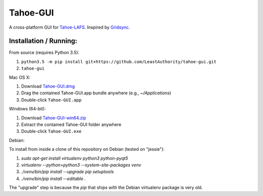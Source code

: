 =========
Tahoe-GUI
=========

.. image:: https://api.travis-ci.org/LeastAuthority/tahoe-gui.svg
    :target: https://travis-ci.org/LeastAuthority/tahoe-gui
.. image:: https://ci.appveyor.com/api/projects/status/github/LeastAuthority/tahoe-gui?svg=true
    :target: https://ci.appveyor.com/project/crwood/tahoe-gui


A cross-platform GUI for `Tahoe-LAFS`_. Inspired by `Gridsync`_.

.. _Tahoe-LAFS: https://tahoe-lafs.org
.. _Gridsync: http://gridsync.io


Installation / Running:
-----------------------

From source (requires Python 3.5):

1. ``python3.5 -m pip install git+https://github.com/LeastAuthority/tahoe-gui.git``
2. ``tahoe-gui``

Mac OS X:

1. Download `Tahoe-GUI.dmg`_
2. Drag the contained Tahoe-GUI.app bundle anywhere (e.g., `~/Applications`)
3. Double-click ``Tahoe-GUI.app``

Windows (64-bit):

1. Download `Tahoe-GUI-win64.zip`_
2. Extract the contained Tahoe-GUI folder anywhere
3. Double-click ``Tahoe-GUI.exe``

.. _Tahoe-GUI.dmg: https://buildbot.gridsync.io/packages/Tahoe-GUI.dmg
.. _Tahoe-GUI-win64.zip: https://buildbot.gridsync.io/packages/Tahoe-GUI-win64.zip

Debian:

To install from inside a clone of this repository on Debian (tested on
"jessie"):

1. `sudo apt-get install virtualenv python3 python-pyqt5`
2. `virtualenv --python=python3 --system-site-packages venv`
3. `./venv/bin/pip install --upgrade pip setuptools`
4. `./venv/bin/pip install --editable .`

The "upgrade" step is because the `pip` that ships with the Debian
virtualenv package is very old.

